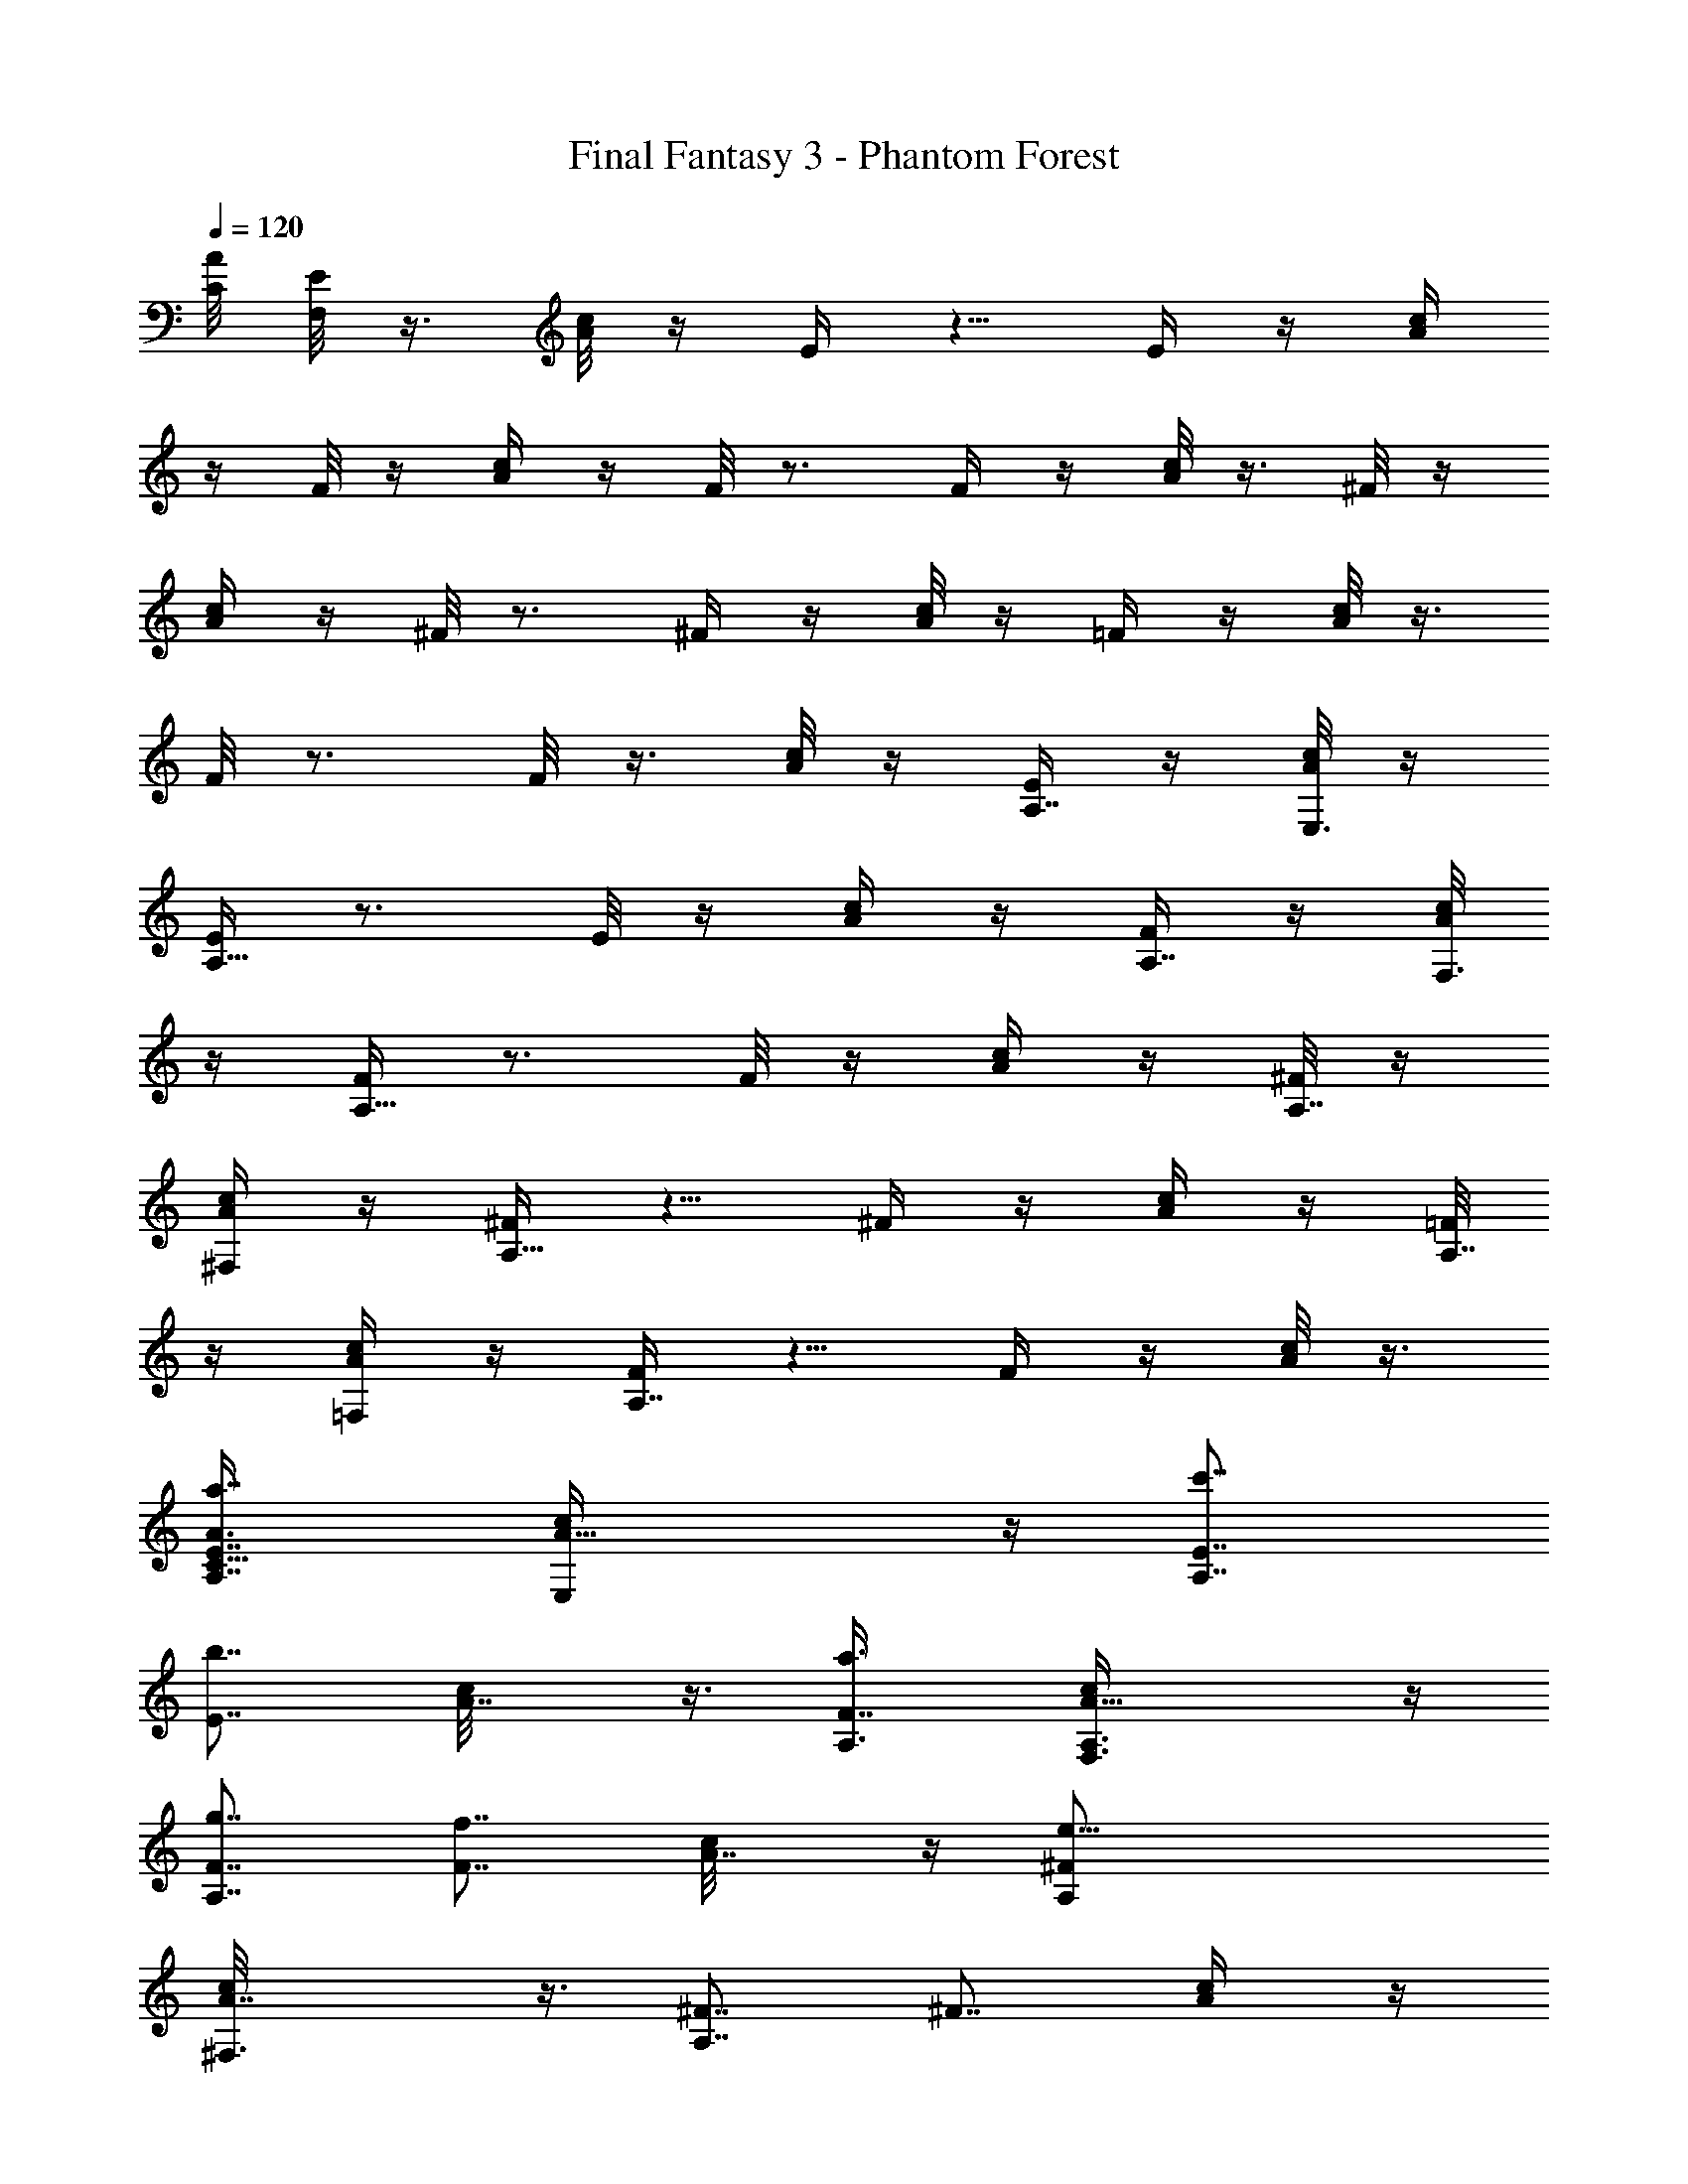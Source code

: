 X:1
T:Final Fantasy 3 - Phantom Forest
L:1/4
Q:120
K:C
[A/8C/8] [E/8F,/8] z3/8 [A/8c/8] z/4 E/4 z5/8 E/4 z/4 [A/4c/4]
z/4 F/8 z/4 [A/4c/4] z/4 F/8 z3/4 F/4 z/4 [A/8c/8] z3/8 ^F/8 z/4
[A/4c/4] z/4 ^F/8 z3/4 ^F/4 z/4 [A/8c/8] z/4 =F/4 z/4 [A/8c/8] z3/8
F/8 z3/4 F/8 z3/8 [A/8c/8] z/4 [E/4A,7/8] z/4 [A/8c/8E,3/8] z/4
[E/4A,15/8] z3/4 E/8 z/4 [A/4c/4] z/4 [F/4A,7/8] z/4 [A/8c/8F,3/8]
z/4 [F/4A,15/8] z3/4 F/8 z/4 [A/4c/4] z/4 [^F/8A,7/8] z/4
[A/4c/4^F,/2] z/4 [^F/4A,15/8] z5/8 ^F/4 z/4 [A/4c/4] z/4 [=F/8A,7/8]
z/4 [A/4c/4=F,/2] z/4 [F/4A,7/4] z5/8 F/4 z/4 [A/8c/8] z3/8
[a7/8A3/8E7/8C87/8A,7/8] [A15/8c/4E,/2] z/4 [c'7/8E7/8A,7/4]
[b7/8E7/8z/2] [A7/8c/8] z3/8 [a3/4F7/8A,3/8] [A15/8c/4F,3/8A,3/8] z/4
[g7/8F7/8A,7/4] [f7/8F7/8z/2] [A7/8c/8] z/4 [e25/8^FA,/2]
[A7/4c/8^F,3/8] z3/8 [^F7/8A,7/4] [^F7/8z3/8] [A/2c/4] z/4
[c/2=F7/8A,3/8] z/8 [A/8c5/4=F,3/8] z/4 [c'7/8FA,15/8z/2] F,3/8 z/8
[d7/8B7/8F7/8B,3/8] [A/4c/4^G,/2] z/4 [e43/8A/2E7/8C87/8A,7/8]
[A7/4c/8E,3/8] z/4 [EA,15/8] [E7/8z3/8] [Ac/4] z/4 [F7/8A,3/8] z/8
[A7/4c/8F,3/8A,3/8] z/4 [F7/8A,7/4] [F7/8z/2] [A7/8c/4] z/4
[^F7/8A,3/8] [A15/8c/4^F,/2] z/4 [^F7/8A,/2] [A,5/4z3/8] [^F7/8B,/2]
[A7/8c/8C,3/8] z3/8 [=F7/8A,3/8B,3/8] [A15/8c/4=F,/2C,/2] z/4
[F7/8A,7/4D,3/8] z/2 [F7/8z/2] [A3/8c/8] z/4 [a7/8A/2EC87/8A,]
[A15/8c/4E,3/8] z/4 [c'7/8E7/8A,7/4] [b7/8E7/8z/2] [A7/8c/8] z/4
[a7/8FA,/2] [A15/8c/8F,3/8A,3/8] z3/8 [g7/8F7/8A,7/4] [f7/8F7/8z/2]
[A7/8c/8] z/4 [e25/8^F7/8A,3/8] z/8 [A7/4c/8^F,3/8] z/4 [^FA,15/8]
[^F7/8z3/8] [A/2c/4] z/4 [c/2=F7/8A,3/8] z/8 [A/8c5/4=F,3/8] z/4
[c'7/8FA,7/4z/2] F,3/8 z/8 [d3/4B3/4F3/4B,3/8] [A/4c/4D,3/8] z/4
[e7/4^A/2F7/8D87/8^A,7/8] [^A7/4d/8F,3/8] z/4 [F7/8^A,7/4]
[f7/8F7/8z/2] [^A3/8d/4] z/4 [d3/8=A21/8E7/8^A,3/8]
[^A/4d15/8E,/2^A,/2] z/4 [E7/8^A,7/4] [E7/8z/2] [^A/8d7/8] z3/8
[c21/8F7/8^A,3/8] [^A/4d15/8F,/2] z/4 [F7/8^A,7/4] [F7/8z/2]
[^A/8d3/8] z/4 [^A/2G^A,/2] [^A15/8d/4=G,3/8^A,3/8] z/4
[G7/8^A,7/4E,3/8] G,/2 [G7/8F,3/8] z/8 [^A7/8d/8D,3/8] z/4
[e15/8FD11^A,z/2] [^A15/8d/8F,3/8] z3/8 [F7/8^A,3/2] [f7/8F7/8z/2]
[^A7/8d/8=A,/8] ^A,/4 [d/2E7/8^A,/2C,9/4] [^A7/4d7/4E,3/8] [E^A,11/8]
[E7/8z3/8] [^Ad^A,/2z/4] =A,/4 [F7/8^A,7/8z/2] [^A7/4d7/4F,3/8]
[F^A,15/8] [F7/8z3/8] [^A/2d/4] z/4 [d/2^A/2G7/8^A,7/8]
[^A3/8d3/8G,3/8] [c'7/8=A7/8G^A,15/8] z/8 [^a7/8G7/8z3/8] [^A/4d/4]
z/4 [=a43/8=A3/8E7/8C87/8=A,7/8] [A15/8c/4E,/2] z/4 [E7/8A,7/4]
[E7/8z/2] [A7/8c/4] z/4 [F7/8A,3/8] [A15/8c/4F,/2A,/2] z/4
[F7/8A,7/4] [F7/8z/2] [A7/8c/8] z3/8 [^F7/8A,3/8] [A15/8c/4^F,/2] z/4
[^F7/8A,7/4] [^F7/8z/2] [A3/8c/8] z/4 [c/2=FA,/2] [A/8c11/8=F,3/8]
z3/8 [F7/8A,7/4z3/8] F,/2 [B7/8F7/8B,3/8] z/8 [A/8c/8^G,3/8] z/4
[A/2EC87/8A,] [A15/8c/8E,3/8] z3/8 [E7/8A,7/4] [E7/8z/2] [A7/8c/8]
z/4 [F7/8A,3/8] z/8 [A7/4c/8F,3/8A,3/8] z/4 [FA,15/8] [F7/8z3/8]
[Ac/4] z/4 [^F7/8A,3/8] z/8 [A7/4c/8^F,3/8] z/4 [^FA,/2] [A,5/4z/2]
[^F3/4B,3/8] [A7/8c/4C,3/8] z/4 [=F7/8A,3/8B,3/8] [A15/8c/4=F,/2C,/2]
z/4 [F7/8A,7/4D,3/8] z/2 [F7/8z/2] [A3/8c/8] z3/8 [A7/8C7/8F/8F,7/8]
z/4 C,/2 [B7/8D7/8A/8F/8F,7/4] z3/8 C,3/8 [c7/8E7/8A/4F/4=G,/2] z/4
E,3/8 z/8 [d7/8F7/8A/8F,7/8] z/4 D,/2 [c7/8E7/8A/8F/8F,7/4] z3/4
[B7/8D7/8A/4F/4] z5/8 [AC11/2F/4F,] z/4 E,3/8 z/8 [A7/8F/8F,7/4] z/4
C,/2 [A7/8F/4G,3/8] z/4 E,3/8 [AF/4F,] z/4 D,3/8 z/8 [A7/8F/8F,7/4]
z3/4 [A7/8F/8] z3/4 [a7/8f11/4AF/4F,] z/4 C,3/8 z/8
[b7/8A7/8F/8F,3/2] z3/4 [c'7/8A7/8F/8] z/4 E,/4 F,/4
[d11/4F7/8A/4F,/2D,/2] z/4 [D,9/4z3/8] [c'7/8A/4FF,15/8] z3/4
[b7/8A/8F7/8] z3/4 [a11/4c11/4A7/8F/4F,3/8C,9/4] z/4 E,3/8
[AF/4F,15/8] z3/4 [A7/8F/8] z/4 B,/4 C,/4 [a7/8A7/8F7/8F,3/8A,11/4]
z/8 D,3/8 [g7/8AFF,15/8] z/8 [a7/8A7/8F7/8] [b7/4G7/8E7/8C,3/8G,/2]
z/8 [G,5/4z3/8] [G7/8E7/8C7/4] [c'7/8G29/8EG,7/8] z/8
[g7/8A/8E7/8C,11/4] z/4 A,/2 [b7/8A/4E7/8C7/4] z5/8 [c'7/8A/4E7/8]
z3/4 [a21/8^A7/8G43/8E/8C,11/4] z/4 ^A,/2 [^A7/8E/8C7/4] z3/4
[^A7/8E/4] z3/4 [g21/8B7/8E/8C,7/8] z/4 B,/2 [B7/8E/8C7/4E,7/8] z3/4
[B7/8E/4D,7/8] z5/8 [C,11/4z/2] G,3/8 z/8 [B7/4G7/8C7/4] [c7/8=A7/8]
[G11/4E11/4C,/2G,15/8] =A,3/8 z/8 [C7/4z7/8] F,7/8 [C,3/8E,11/4] z/8
B,3/8 [^F15/8D7/8C15/8] z/8 [G7/8E7/8] [E21/8C7/8C,21/8z/2] ^A,3/8
C7/4 z/8 [A7/8C7/8=F/8F,7/8] z/4 C,/2 [B7/8D7/8A/4F/4F,7/4] z/4 C,3/8
z/8 [c3/4E3/4A/8F/8G,3/8] z/4 E,3/8 z/8 [d7/8F7/8A/8F,7/8] z/4 D,/2
[c7/8E7/8A/4F/4F,15/8] z5/8 [B7/8D7/8A/4F/4] z3/4 [A7/8C43/8F/8F,7/8]
z/4 E,/2 [A7/8F/4F,7/4] z/4 C,3/8 [AF/4G,/2] z/4 E,3/8 z/8
[A7/8F/8F,7/8] z/4 D,/2 [A7/8F/8F,7/4] z3/4 [A7/8F/4] z5/8
[a7/8A7/8C11/4F/4F,] z/4 C,3/8 z/8 [b7/8G7/8A/8F/8F,3/2] z3/4
[c'7/8F7/8A/4] z/4 E,/8 F,/4 [d7/8D11/4A/4F7/8D,] z/4 =A,3/8 z/8
[e7/8G7/8A/8F/8D,7/4] z3/4 [f7/8A7/8F/8] z3/4
[g15/8^A11/2^D11/2G11/2^D,7/8z/2] ^A,3/8 [^D,15/8z] ^a7/8
[=a7/4^D,7/8z/2] C,3/8 [^D,15/8^A,7/8] z/8 [^a7/8G,7/8]
[g25/8c43/8F43/8F,7/8z/2] C,3/8 F,7/4 z/8 [F,7/8z/2] =D,3/8
[^a7/8F,7/4C,7/8] [=a/2^D,7/8] f3/8 z/8
[g25/4d21/8G87/8B21/8G,3/8=D,3/8] [D,9/4z/2] G,7/4 z/8
[^d21/8=A21/8G,7/8z3/8] ^D,/2 G,7/4 [e11/4c11/4G,z/2] E,3/8 z/8 G,7/4
[^d11/4A11/4G,z/2] ^D,3/8 z/8 G,7/4 [a7/8A/2E7/8C87/8=A,7/8]
[A7/4c/8E,3/8] z/4 [c'7/8EA,15/8] z/8 [b7/8E7/8z3/8] [Ac/4] z/4
[a7/8F7/8A,3/8] z/8 [A7/4c/8F,3/8A,3/8] z/4 [g7/8FA,15/8] z/8
[f7/8F7/8z3/8] [A7/8c/4] z/4 [e25/8^F7/8A,3/8] [A15/8c/4^F,/2] z/4
[^F7/8A,7/4] [^F7/8z/2] [A3/8c/4] z/4 [c3/8=F7/8A,3/8]
[A/4c11/8=F,/2] z/4 [c'7/8F7/8A,7/4z/2] F,3/8 [=d7/8B7/8F7/8B,/2]
[A/8c/8^G,3/8] z3/8 [e43/8A3/8E7/8C87/8A,7/8] [A15/8c/4E,/2] z/4
[E7/8A,7/4] [E7/8z/2] [A7/8c/8] z/4 [FA,/2] [A15/8c/4F,3/8A,3/8] z/4
[F7/8A,7/4] [F7/8z/2] [A7/8c/8] z/4 [^FA,/2] [A15/8c/8^F,3/8] z3/8
[^F7/8A,3/8] [A,11/8z/2] [^F7/8B,3/8] z/8 [A7/8c/8C,3/8] z/4
[=F7/8A,3/8B,3/8] z/8 [A7/4c/8=F,3/8C,3/8] z/4 [FA,15/8=D,/2] z/2
[F7/8z3/8] [A/2c/4] z/4 [a7/8A/2E7/8C87/8A,7/8] [A7/4c/8E,3/8] z/4
[c'7/8EA,7/4] z/8 [b3/4E3/4z3/8] [Ac/4] z/4 [a7/8F7/8A,3/8] z/8
[A7/4c/8F,3/8A,3/8] z/4 [g7/8F7/8A,7/4] [f7/8F7/8z/2] [A7/8c/4] z/4
[e25/8^F7/8A,3/8] [A15/8c/4^F,/2] z/4 [^F7/8A,7/4] [^F7/8z/2]
[A3/8c/8] z3/8 [c3/8=F7/8A,3/8] [A/4c11/8=F,/2] z/4
[c'7/8F7/8A,7/4z3/8] F,/2 [d7/8B7/8F7/8B,3/8] z/8 [A/8c/8D,3/8] z/4
[e15/8^A/2F=D11^A,] [^A15/8d/4F,3/8] z/4 [F7/8^A,7/4] [f7/8F7/8z/2]
[^A3/8d/8] z/4 [d/2=A11/4E^A,/2] [^A/4d7/4E,3/8^A,3/8] z/4
[E7/8^A,7/4] [E7/8z3/8] [^A/4d] z/4 [c11/4F7/8^A,3/8] z/8
[^A/8d7/4F,3/8] z/4 [F^A,15/8] [F7/8z3/8] [^A/4d/2] z/4
[^A/2G7/8^A,3/8] z/8 [^A7/4d/8=G,3/8^A,3/8] z/4 [G^A,15/8E,/2] G,3/8
z/8 [G7/8F,3/8] [^Ad/4D,/2] z/4 [e7/4F7/8D87/8^A,7/8z/2]
[^A7/4d/8F,3/8] z/4 [F^A,13/8] [f3/4F3/4z3/8] [^A7/8d/4=A,/4] ^A,/8
z/8 [d3/8E7/8^A,3/8C,9/4] [^A15/8d15/8E,/2] [E7/8^A,11/8] [E7/8z/2]
[^A7/8d7/8^A,3/8z/4] =A,/8 z/8 [F7/8^A,7/8z3/8] [^A15/8d7/4F,/2]
[F7/8^A,7/4] [F7/8z/2] [^A3/8d/8] z/4 [d/2^A/2G^A,] [^A3/8d3/8G,3/8]
z/8 [c'7/8=A7/8G7/8^A,7/4] [^a7/8G7/8z/2] [^A/8d/8] z/4
[=a11/2=A/2EC87/8=A,] [A15/8c/4E,3/8] z/4 [E7/8A,7/4] [E7/8z/2]
[A7/8c/8] z/4 [FA,/2] [A7/4c/8F,3/8A,3/8] z3/8 [F7/8A,7/4] [F7/8z3/8]
[Ac/4] z/4 [^F7/8A,3/8] z/8 [A7/4c/8^F,3/8] z/4 [^FA,15/8]
[^F7/8z3/8] [A/2c/4] z/4 [c/2=F7/8A,3/8] z/8 [A/8c5/4=F,3/8] z/4
[F7/8A,7/4z/2] F,3/8 [B7/8F7/8B,/2] [A/4c/4^G,3/8] z/4
[A3/8E7/8C87/8A,7/8] [A15/8c/4E,/2] z/4 [E7/8A,7/4] [E7/8z/2]
[A7/8c/4] z/4 [F7/8A,3/8] [A15/8c/4F,/2A,/2] z/4 [F7/8A,7/4]
[F7/8z/2] [A7/8c/8] z3/8 [^F7/8A,3/8] [A15/8c/4^F,3/8] z/4
[^F7/8A,3/8] [A,11/8z/2] [^F7/8B,3/8] z/8 [A7/8c/8C,3/8] z/4
[=FA,/2B,/2] [A15/8c/4=F,3/8C,3/8] z/4 [F7/8A,7/4D,3/8] z/2 [F7/8z/2]
[A3/8c/8] z/4 [A7/8C7/8F/4F,] z/4 C,3/8 z/8 [B7/8D7/8A/8F/8F,7/4] z/4
C,/2 [c7/8E7/8A/8F/8=G,3/8] z/4 E,/2 [d7/8F7/8A/4F,] z/4 D,3/8 z/8
[c3/4E3/4A/8F/8F,7/4] z3/4 [B7/8D7/8A/8F/8] z3/4 [A7/8C43/8F/4F,7/8]
z/4 E,3/8 [AF/4F,15/8] z/4 C,3/8 z/8 [A7/8F/8G,3/8] z/4 E,/2
[A7/8F/8F,7/8] z3/8 D,3/8 [AF/4F,7/4] z3/4 [A3/4F/8] z3/4
[a7/8f21/8A7/8F/8F,7/8] z/4 C,/2 [b7/8A7/8F/4F,13/8] z5/8
[c'7/8A7/8F/4] z/4 E,/8 z/8 F,/8 z/8 [d21/8F7/8A/8F,3/8D,3/8] z/4
[D,9/4z/2] [c'7/8A/8F7/8F,7/4] z3/4 [b7/8A/4F7/8] z3/4
[a21/8c21/8A7/8F/8F,3/8C,17/8] z/4 E,/2 [A7/8F/8F,7/4] z3/4 [A7/8F/4]
z/4 B,/8 z/8 C,/8 z/8 [a3/4A7/8F7/8F,3/8A,21/8] D,3/8 z/8
[g7/8A7/8F7/8F,7/4] [a7/8A7/8F7/8] [b15/8GEC,/2G,/2] [G,11/8z/2]
[G7/8E7/8C7/4] [c'7/8G29/8E7/8G,7/8] [g7/8A/4EC,11/4] z/4 A,3/8 z/8
[b7/8A/8E7/8C7/4] z3/4 [c'7/8A/8E7/8] z3/4 [a11/4^AG11/2E/4C,11/4]
z/4 ^A,3/8 z/8 [^A7/8E/8C7/4] z3/4 [^A7/8E/8] z3/4
[g11/4B7/8E/4C,7/8] z/4 B,3/8 [BE/4C15/8E,7/8] z3/4 [B7/8E/8D,7/8]
z3/4 [C,11/4z/2] G,3/8 [B15/8G7/8C15/8] z/8 [c7/8=A7/8]
[G21/8E21/8C,3/8G,7/4] =A,/2 [C7/4z7/8] F,7/8 z/8 [C,3/8E,21/8] B,/2
[^F7/4D7/8C7/4] [G7/8E7/8] z/8 [E21/8C7/8C,21/8z3/8] ^A,3/8 z/8 C7/4
[A7/8C7/8=F/4F,] z/4 C,3/8 z/8 [B7/8D7/8A/8F/8F,7/4] z/4 C,/2
[c7/8E7/8A/4F/4G,3/8] z/4 E,3/8 [d7/8F7/8A/4F,] z/4 D,3/8 z/8
[c7/8E7/8A/8F/8F,7/4] z3/4 [B7/8D7/8A/8F/8] z3/4 [AC11/2F/4F,] z/4
E,3/8 z/8 [A7/8F/8F,7/4] z/4 C,3/8 z/8 [A7/8F/8G,3/8] z/4 E,/2
[A7/8F/4F,7/8] z/4 D,3/8 [AF/4F,15/8] z3/4 [A7/8F/8] z3/4
[a7/8A7/8C21/8F/4F,7/8] z/4 C,3/8 [b7/8G7/8A/4F/4F,13/8] z3/4
[c'3/4F7/8A/8] z/4 E,/4 F,/8 z/8 [d7/8D21/8A/8F7/8D,7/8] z3/8 =A,3/8
[e7/8G7/8A/4F/4D,7/4] z5/8 [f7/8A7/8F/4] z3/4
[g7/4^A43/8^D43/8G43/8^D,7/8z3/8] ^A,/2 [^D,15/8z7/8] ^a7/8 z/8
[=a7/4^D,7/8z3/8] C,/2 [^D,7/4^A,7/8] [^a7/8G,7/8] z/8
[g25/8c43/8F43/8F,7/8z3/8] C,3/8 z/8 F,7/4 [F,7/8z/2] =D,3/8 z/8
[^a7/8F,7/4C,7/8] [=a3/8^D,7/8] z/8 f3/8
[g51/8d11/4G87/8B11/4G,/2=D,/2] [D,9/4z/2] G,7/4
[^d11/4=A11/4G,7/8z/2] ^D,3/8 G,15/8 [e11/4c11/4G,7/8z/2] E,3/8
G,15/8 [^d21/8A21/8G,7/8z3/8] ^D,/2 G,7/4 z/8
[a7/8A3/8E7/8C87/8=A,7/8] [A15/8c/4E,/2] z/4 [c'7/8E7/8A,7/4]
[b7/8E7/8z/2] [A7/8c/8] z3/8 [a7/8F7/8A,3/8] [A15/8c/4F,/2A,/2] z/4
[g7/8F7/8A,7/4] [f7/8F7/8z/2] [A7/8c/8] z/4 [e13/4^FA,/2]
[A15/8c/4^F,3/8] z/4 [^F7/8A,7/4] [^F7/8z/2] [A3/8c/8] z/4
[c/2=FA,/2] [A/8c5/4=F,3/8] z3/8 [c'3/4F7/8A,7/4z3/8] F,3/8 z/8
[=d7/8B7/8F7/8B,3/8] [A/4c/4^G,/2] z/4 [e11/2A/2E7/8C87/8A,7/8]
[A7/4c/8E,3/8] z/4 [EA,15/8] [E7/8z3/8] [Ac/4] z/4 [F7/8A,3/8] z/8
[A7/4c/8F,3/8A,3/8] z/4 [FA,15/8] [F7/8z3/8] [A7/8c/4] z/4
[^F7/8A,3/8] [A15/8c/4^F,/2] z/4 [^F7/8A,/2] [A,5/4z3/8] [^F7/8B,/2]
[A7/8c/4C,3/8] z/4 [=F7/8A,3/8B,3/8] [A15/8c/4=F,/2C,/2] z/4
[F7/8A,7/4=D,3/8] z/2 [F7/8z/2] [A3/8c/8] z3/8
[a7/8A3/8E7/8C87/8A,7/8] [A15/8c/4E,/2] z/4 [c'7/8E7/8A,7/4]
[b7/8E7/8z/2] [A7/8c/8] z/4 [a7/8FA,/2] [A15/8c/4F,3/8A,3/8] z/4
[g7/8F7/8A,7/4] [f7/8F7/8z/2] [A7/8c/8] z/4 [e25/8^FA,/2]
[A7/4c/8^F,3/8] z3/8 [^F7/8A,7/4] [^F7/8z3/8] [A/2c/4] z/4
[c/2=F7/8A,3/8] z/8 [A/8c5/4=F,3/8] z/4 [c'7/8FA,15/8z/2] F,3/8 z/8
[d7/8B7/8F7/8B,3/8] [A/4c/4D,/2] z/4 [e7/4^A/2F7/8=D87/8^A,7/8]
[^A7/4d/8F,3/8] z/4 [F^A,15/8] [f7/8F7/8z3/8] [^A/2d/4] z/4
[d/2=A21/8E7/8^A,3/8] z/8 [^A/8d7/4E,3/8^A,3/8] z/4 [E7/8^A,7/4]
[E7/8z/2] [^A/4d7/8] z/4 [c21/8F7/8^A,3/8] [^A/4d15/8F,/2] z/4
[F7/8^A,7/4] [F7/8z/2] [^A/8d3/8] z3/8 [^A3/8G7/8^A,3/8]
[^A15/8d/4=G,3/8^A,3/8] z/4 [G7/8^A,7/4E,3/8] G,/2 [G7/8F,3/8] z/8
[^A7/8d/8D,3/8] z/4 [e15/8FD11^A,z/2] [^A15/8d/4F,3/8] z/4
[F7/8^A,3/2] [f7/8F7/8z/2] [^A7/8d/8=A,/8] ^A,/4 [d/2E^A,/2C,9/4]
[^A15/8d15/8E,3/8] z/8 [E7/8^A,11/8] [E7/8z/2] [^A7/8d7/8^A,3/8z/8]
=A,/4 [F7/8^A,7/8z/2] [^A7/4d7/4F,3/8] [F^A,15/8] [F7/8z3/8]
[^A/2d/4] z/4 [d/2^A/2G7/8^A,7/8] [^A3/8d3/8G,3/8]
[c'7/8=A7/8G^A,15/8] z/8 [^a7/8G7/8z3/8] [^A/4d/4] z/4
[=a43/8=A/2E7/8C49/8=A,7/8] [A7/4c/8E,3/8] z/4 [E7/8A,7/4] [E7/8z/2]
[A7/8c/4] z/4 [F7/8A,3/8] [A15/8c/4F,/2A,/2] z/4 [F7/8A,7/4]
[F7/8z/2] [A7/8c/4] z/4 [^F5/8A,3/8] [A/4c/4^F,/4] 